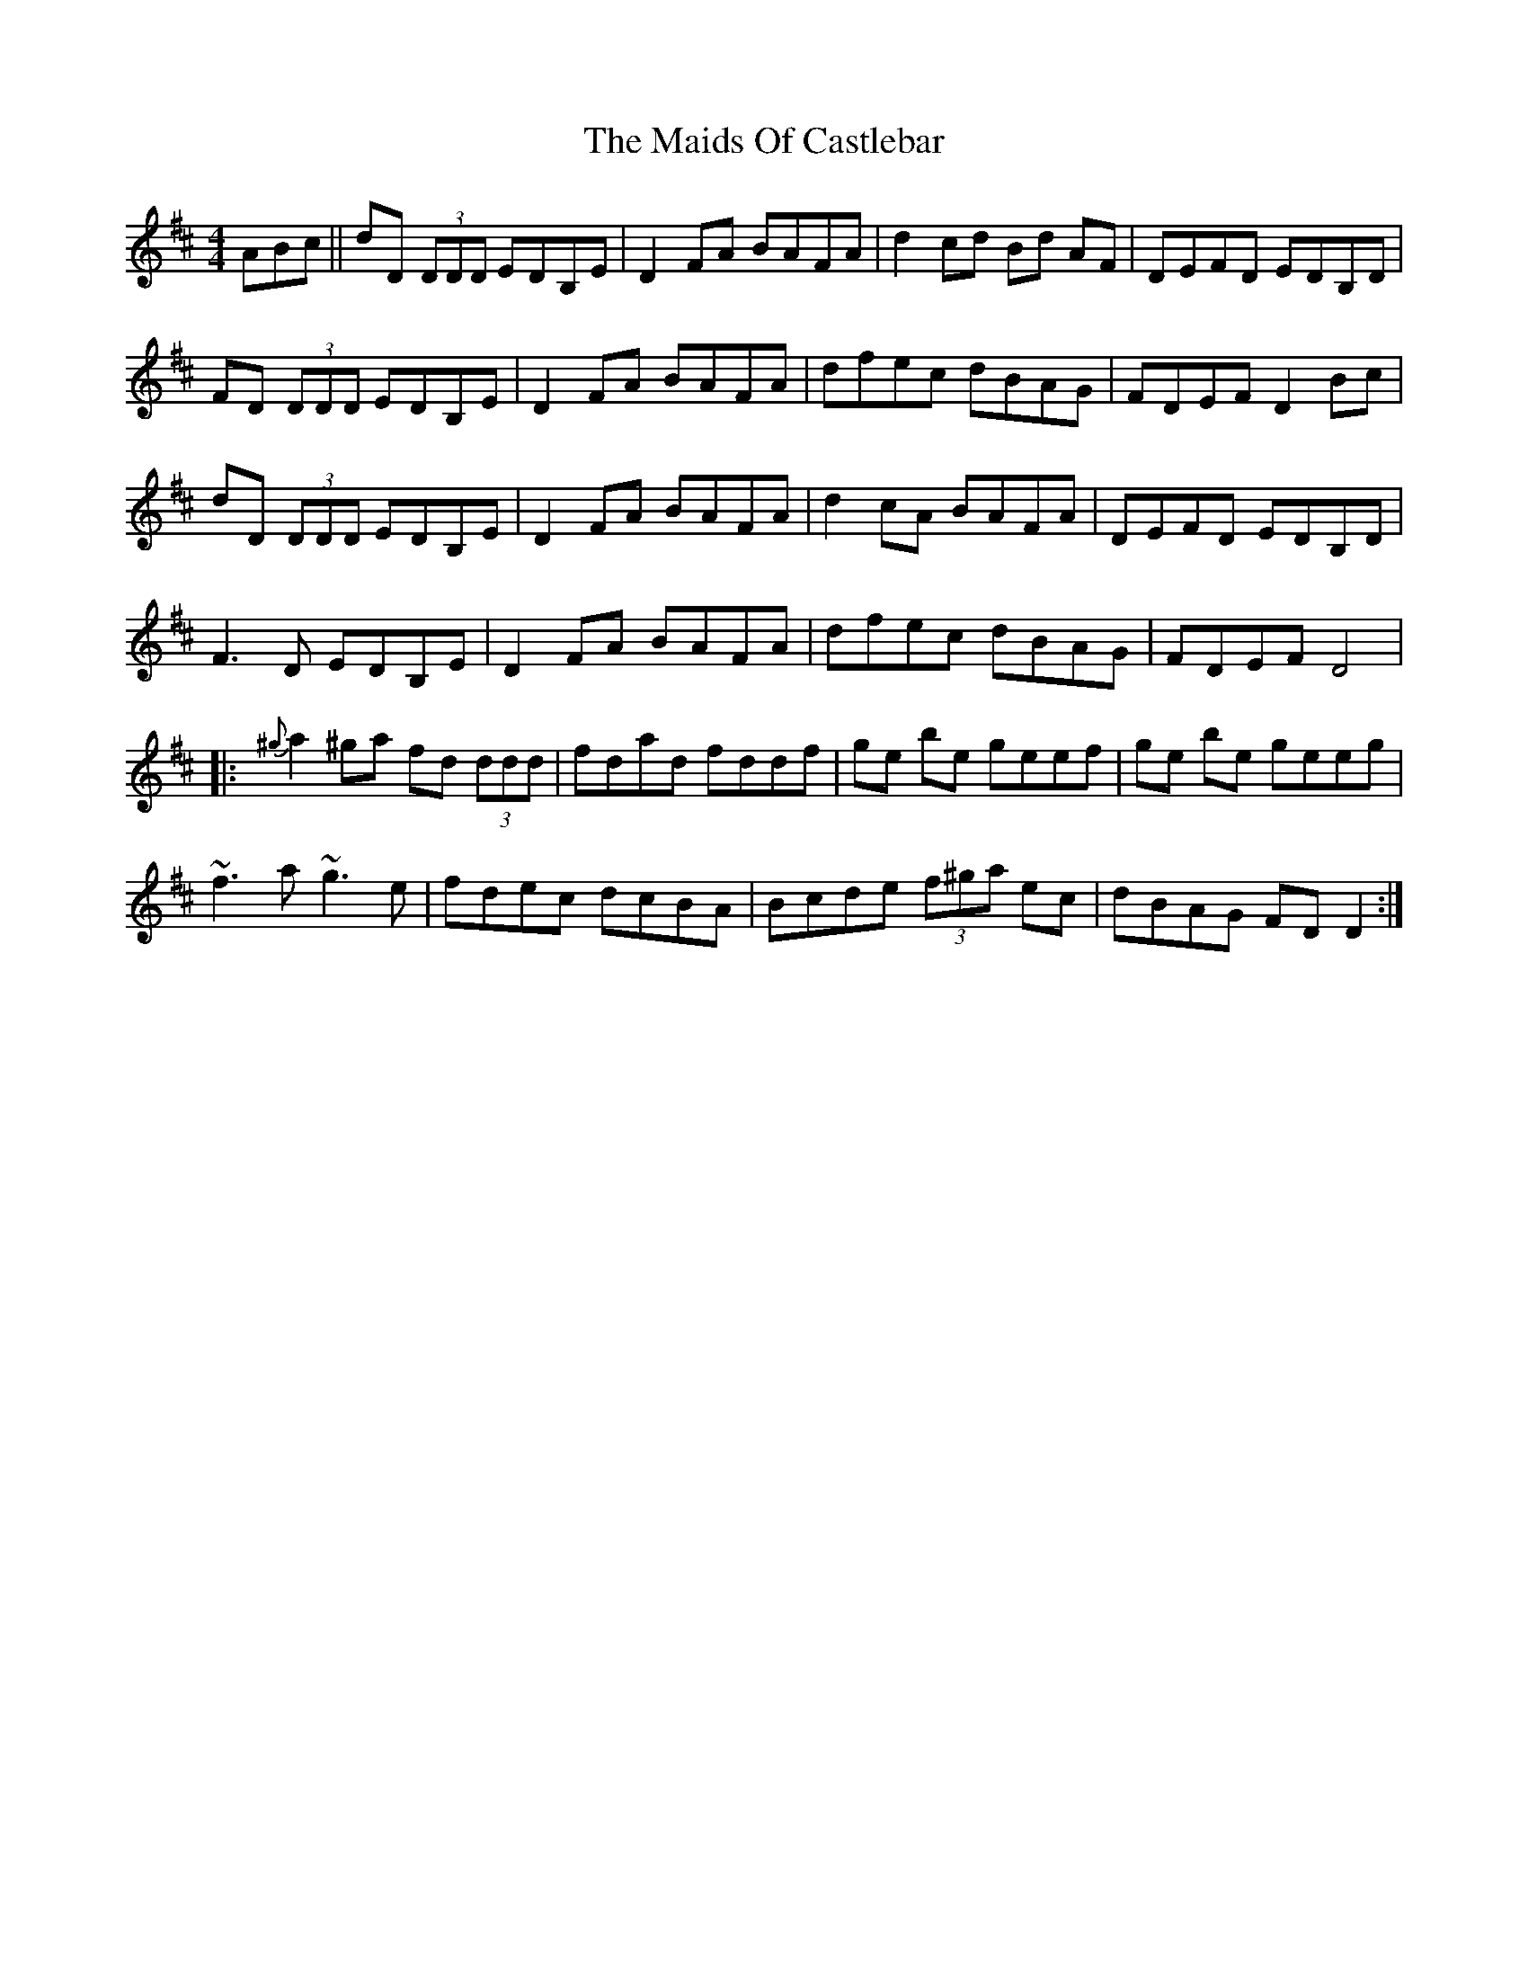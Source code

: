 X: 25067
T: Maids Of Castlebar, The
R: reel
M: 4/4
K: Dmajor
ABc||dD (3DDD EDB,E|D2FA BAFA|d2cd Bd AF|DEFD EDB,D|
FD (3DDD EDB,E|D2FA BAFA|dfec dBAG|FDEF D2Bc|
dD (3DDD EDB,E|D2FA BAFA|d2 cA BAFA|DEFD EDB,D|
F3 D EDB,E|D2FA BAFA|dfec dBAG|FDEF D4|
|:{^g}a2^ga fd (3ddd|fdad fddf|ge be geef|ge be geeg|
~f3a ~g3e|fdec dcBA|Bcde (3f^ga ec|dBAG FDD2:|

